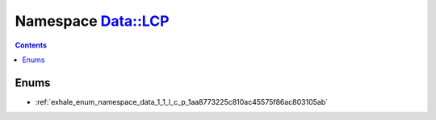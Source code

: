 
.. _namespace_Data__LCP:

Namespace Data::LCP
===================


.. contents:: Contents
   :local:
   :backlinks: none





Enums
-----


- :ref:`exhale_enum_namespace_data_1_1_l_c_p_1aa8773225c810ac45575f86ac803105ab`
